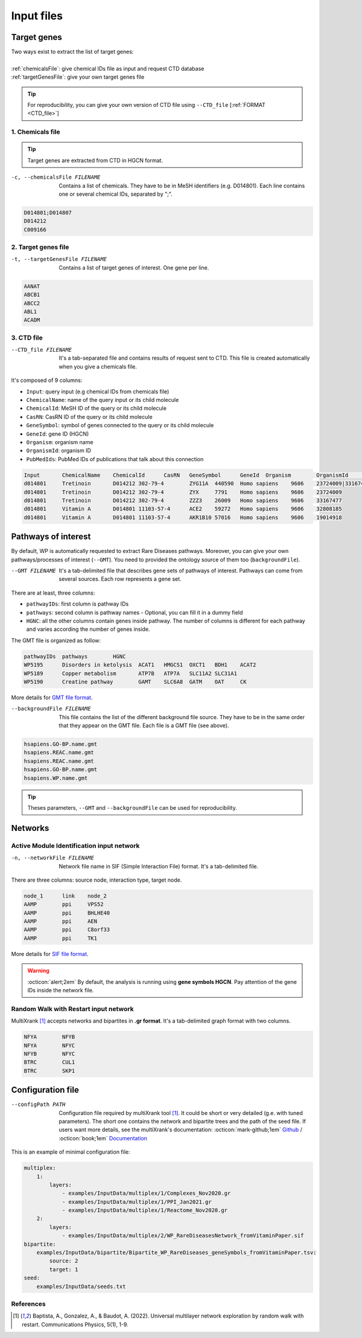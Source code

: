 .. _input:

==================================================
Input files
==================================================

.. _targetGenes:

Target genes 
=================

.. line-block::

        Two ways exist to extract the list of target genes:

        :ref:`chemicalsFile`: give chemical IDs file as input and request CTD database
        :ref:`targetGenesFile`: give your own target genes file

.. tip::

   For reproducibility, you can give your own version of CTD file using ``--CTD_file`` [:ref:`FORMAT <CTD_file>`] 

.. _chemicalsFile:

1. Chemicals file 
---------------------

.. tip::

   Target genes are extracted from CTD in HGCN format.


-c, --chemicalsFile FILENAME
    Contains a list of chemicals. They have to be in MeSH identifiers (e.g. D014801).
    Each line contains one or several chemical IDs, separated by ";".

.. code-block:: none

            D014801;D014807
            D014212
            C009166

.. _targetGenesFile:

2. Target genes file
---------------------

-t, --targetGenesFile FILENAME
    Contains a list of target genes of interest. One gene per line.

.. code-block:: none

    AANAT
    ABCB1
    ABCC2
    ABL1
    ACADM


.. _CTD_file:

3. CTD file
--------------

--CTD_file FILENAME
    It's a tab-separated file and contains results of request sent to CTD.
    This file is created automatically when you give a chemicals file. 

It's composed of 9 columns:

- ``Input``: query input (e.g chemical IDs from chemicals file)
- ``ChemicalName``: name of the query input or its child molecule
- ``ChemicalId``: MeSH ID of the query or its child molecule
- ``CasRN``: CasRN ID of the query or its child molecule
- ``GeneSymbol``: symbol of genes connected to the query or its child molecule
- ``GeneId``: gene ID (HGCN)
- ``Organism``: organism name
- ``OrganismId``: organism ID
- ``PubMedIds``: PubMed IDs of publications that talk about this connection

.. code-block:: none

    Input	ChemicalName	ChemicalId	CasRN	GeneSymbol	GeneId	Organism	OrganismId	PubMedIds
    d014801	Tretinoin	D014212	302-79-4	ZYG11A	440590	Homo sapiens	9606	23724009|33167477
    d014801	Tretinoin	D014212	302-79-4	ZYX	7791	Homo sapiens	9606	23724009
    d014801	Tretinoin	D014212	302-79-4	ZZZ3	26009	Homo sapiens	9606	33167477
    d014801	Vitamin A	D014801	11103-57-4	ACE2	59272	Homo sapiens	9606	32808185
    d014801	Vitamin A	D014801	11103-57-4	AKR1B10	57016	Homo sapiens	9606	19014918


.. _pathways:

Pathways of interest
=======================

By default, WP is automatically requested to extract Rare Diseases pathways. Moreover, you can give your own 
pathways/processes of interest (``--GMT``). You need to provided the ontology source of them too (``backgroundFile``).

--GMT FILENAME
    It's a tab-delimited file that describes gene sets of pathways of interest. Pathways can come from several sources.
    Each row represents a gene set.

There are at least, three columns:

- ``pathwayIDs``: first column is pathway IDs
- ``pathways``: second column is pathway names - Optional, you can fill it in a dummy field
- ``HGNC``: all the other columns contain genes inside pathway. The number of columns is different for each pathway and varies according the number of genes inside.

The GMT file is organized as follow:

.. code-block:: none

    pathwayIDs 	pathways	HGNC
    WP5195	Disorders in ketolysis	ACAT1	HMGCS1	OXCT1	BDH1	ACAT2
    WP5189	Copper metabolism	ATP7B	ATP7A	SLC11A2	SLC31A1
    WP5190	Creatine pathway	GAMT	SLC6A8	GATM	OAT	CK

More details for `GMT file format <https://software.broadinstitute.org/cancer/software/gsea/wiki/index.php/Data_formats#GMT:_Gene_Matrix_Transposed_file_format_.28.2A.gmt.29>`_.

--backgroundFile FILENAME
    This file contains the list of the different background file source. They have to be in the same order that they 
    appear on the GMT file. Each file is a GMT file (see above). 

.. code-block:: none

    hsapiens.GO-BP.name.gmt
    hsapiens.REAC.name.gmt
    hsapiens.REAC.name.gmt
    hsapiens.GO-BP.name.gmt
    hsapiens.WP.name.gmt


.. tip::

   Theses parameters, ``--GMT`` and ``--backgroundFile`` can be used for reproducibility.

.. _network:

Networks
===========================

.. _SIF:

Active Module Identification input network
---------------------------------------------

-n, --networkFile FILENAME
    Network file name in SIF (Simple Interaction File) format.
    It's a tab-delimited file.

There are three columns: source node, interaction type, target node.

.. code-block:: none

    node_1      link    node_2
    AAMP        ppi     VPS52
    AAMP        ppi     BHLHE40
    AAMP        ppi     AEN
    AAMP        ppi     C8orf33
    AAMP        ppi     TK1

More details for `SIF file format <http://wiki.biouml.org/index.php/SIF_(file_format)>`_.

.. warning::

   :octicon:`alert;2em` By default, the analysis is running using **gene symbols HGCN**. Pay attention of the gene IDs inside the network file.

.. _GR:

Random Walk with Restart input network
------------------------------------------

MultiXrank [1]_ accepts networks and bipartites in **.gr format**. It's a tab-delimited graph format with two columns.

.. code-block:: none

    NFYA	NFYB
    NFYA	NFYC
    NFYB	NFYC
    BTRC	CUL1
    BTRC	SKP1


.. _configFile:

Configuration file
=====================

--configPath PATH
    Configuration file required by multiXrank tool [1]_. It could be short or very detailed (g.e. with tuned parameters).
    The short one contains the network and bipartite trees and the path of the seed file.
    If users want more details, see the multiXrank's documentation:
    :octicon:`mark-github;1em` `Github <https://github.com/anthbapt/multixrank>`_ /
    :octicon:`book;1em` `Documentation <https://multixrank-doc.readthedocs.io/en/latest/>`_

This is an example of minimal configuration file:

.. code-block:: none

    multiplex:
        1:
            layers:
                - examples/InputData/multiplex/1/Complexes_Nov2020.gr
                - examples/InputData/multiplex/1/PPI_Jan2021.gr
                - examples/InputData/multiplex/1/Reactome_Nov2020.gr
        2:
            layers:
                - examples/InputData/multiplex/2/WP_RareDiseasesNetwork_fromVitaminPaper.sif
    bipartite:
        examples/InputData/bipartite/Bipartite_WP_RareDiseases_geneSymbols_fromVitaminPaper.tsv:
            source: 2
            target: 1
    seed:
        examples/InputData/seeds.txt

References
------------

.. [1] Baptista, A., Gonzalez, A., & Baudot, A. (2022). Universal multilayer network exploration by random walk with restart. Communications Physics, 5(1), 1-9.